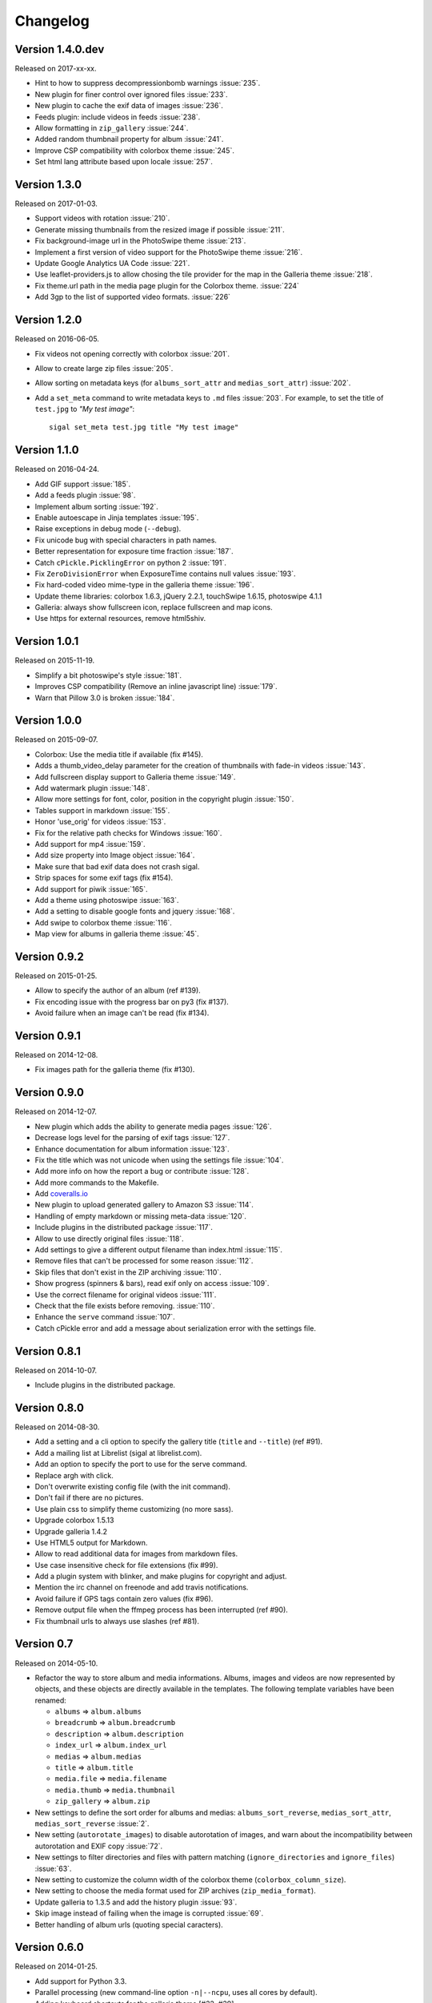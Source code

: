 ===========
 Changelog
===========

Version 1.4.0.dev
~~~~~~~~~~~~~~~~~

Released on 2017-xx-xx.

- Hint to how to suppress decompressionbomb warnings :issue:`235`.
- New plugin for finer control over ignored files :issue:`233`.
- New plugin to cache the exif data of images :issue:`236`.
- Feeds plugin: include videos in feeds :issue:`238`.
- Allow formatting in ``zip_gallery`` :issue:`244`.
- Added random thumbnail property for album :issue:`241`.
- Improve CSP compatibility with colorbox theme :issue:`245`.
- Set html lang attribute based upon locale :issue:`257`.

Version 1.3.0
~~~~~~~~~~~~~

Released on 2017-01-03.

- Support videos with rotation :issue:`210`.
- Generate missing thumbnails from the resized image if possible :issue:`211`.
- Fix background-image url in the PhotoSwipe theme :issue:`213`.
- Implement a first version of video support for the PhotoSwipe theme :issue:`216`.
- Update Google Analytics UA Code :issue:`221`.
- Use leaflet-providers.js to allow chosing the tile provider for the map in
  the Galleria theme :issue:`218`.
- Fix theme.url path in the media page plugin for the Colorbox theme. :issue:`224`
- Add 3gp to the list of supported video formats. :issue:`226`

Version 1.2.0
~~~~~~~~~~~~~

Released on 2016-06-05.

- Fix videos not opening correctly with colorbox :issue:`201`.
- Allow to create large zip files :issue:`205`.
- Allow sorting on metadata keys (for ``albums_sort_attr`` and
  ``medias_sort_attr``) :issue:`202`.
- Add a ``set_meta`` command to write metadata keys to ``.md`` files :issue:`203`. For
  example, to set the title of ``test.jpg`` to *"My test image"*::

    sigal set_meta test.jpg title "My test image"

Version 1.1.0
~~~~~~~~~~~~~

Released on 2016-04-24.

- Add GIF support :issue:`185`.
- Add a feeds plugin :issue:`98`.
- Implement album sorting :issue:`192`.
- Enable autoescape in Jinja templates :issue:`195`.
- Raise exceptions in debug mode (``--debug``).
- Fix unicode bug with special characters in path names.
- Better representation for exposure time fraction  :issue:`187`.
- Catch ``cPickle.PicklingError`` on python 2 :issue:`191`.
- Fix ``ZeroDivisionError`` when ExposureTime contains null values :issue:`193`.
- Fix hard-coded video mime-type in the galleria theme :issue:`196`.
- Update theme libraries: colorbox 1.6.3, jQuery 2.2.1, touchSwipe 1.6.15,
  photoswipe 4.1.1
- Galleria: always show fullscreen icon, replace fullscreen and map icons.
- Use https for external resources, remove html5shiv.

Version 1.0.1
~~~~~~~~~~~~~

Released on 2015-11-19.

- Simplify a bit photoswipe's style :issue:`181`.
- Improves CSP compatibility (Remove an inline javascript line) :issue:`179`.
- Warn that Pillow 3.0 is broken :issue:`184`.

Version 1.0.0
~~~~~~~~~~~~~

Released on 2015-09-07.

- Colorbox: Use the media title if available (fix #145).
- Adds a thumb_video_delay parameter for the creation of thumbnails with fade-in
  videos :issue:`143`.
- Add fullscreen display support to Galleria theme :issue:`149`.
- Add watermark plugin :issue:`148`.
- Allow more settings for font, color, position in the copyright plugin :issue:`150`.
- Tables support in markdown :issue:`155`.
- Honor 'use_orig' for videos :issue:`153`.
- Fix for the relative path checks for Windows :issue:`160`.
- Add support for mp4 :issue:`159`.
- Add size property into Image object :issue:`164`.
- Make sure that bad exif data does not crash sigal.
- Strip spaces for some exif tags (fix #154).
- Add support for piwik :issue:`165`.
- Add a theme using photoswipe :issue:`163`.
- Add a setting to disable google fonts and jquery :issue:`168`.
- Add swipe to colorbox theme :issue:`116`.
- Map view for albums in galleria theme :issue:`45`.

Version 0.9.2
~~~~~~~~~~~~~

Released on 2015-01-25.

- Allow to specify the author of an album (ref #139).
- Fix encoding issue with the progress bar on py3 (fix #137).
- Avoid failure when an image can't be read (fix #134).

Version 0.9.1
~~~~~~~~~~~~~

Released on 2014-12-08.

- Fix images path for the galleria theme (fix #130).

Version 0.9.0
~~~~~~~~~~~~~

Released on 2014-12-07.

- New plugin which adds the ability to generate media pages :issue:`126`.
- Decrease logs level for the parsing of exif tags :issue:`127`.
- Enhance documentation for album information :issue:`123`.
- Fix the title which was not unicode when using the settings file :issue:`104`.
- Add more info on how the report a bug or contribute :issue:`128`.
- Add more commands to the Makefile.
- Add `coveralls.io <https://coveralls.io/r/saimn/sigal?branch=master>`_
- New plugin to upload generated gallery to Amazon S3 :issue:`114`.
- Handling of empty markdown or missing meta-data :issue:`120`.
- Include plugins in the distributed package :issue:`117`.
- Allow to use directly original files :issue:`118`.
- Add settings to give a different output filename than index.html :issue:`115`.
- Remove files that can't be processed for some reason :issue:`112`.
- Skip files that don't exist in the ZIP archiving :issue:`110`.
- Show progress (spinners & bars), read exif only on access :issue:`109`.
- Use the correct filename for original videos :issue:`111`.
- Check that the file exists before removing. :issue:`110`.
- Enhance the ``serve`` command :issue:`107`.
- Catch cPickle error and add a message about serialization error with the
  settings file.

Version 0.8.1
~~~~~~~~~~~~~

Released on 2014-10-07.

- Include plugins in the distributed package.

Version 0.8.0
~~~~~~~~~~~~~

Released on 2014-08-30.

- Add a setting and a cli option to specify the gallery title (``title`` and
  ``--title``) (ref #91).
- Add a mailing list at Librelist (sigal at librelist.com).
- Add an option to specify the port to use for the serve command.
- Replace argh with click.
- Don't overwrite existing config file (with the init command).
- Don't fail if there are no pictures.
- Use plain css to simplify theme customizing (no more sass).
- Upgrade colorbox 1.5.13
- Upgrade galleria 1.4.2
- Use HTML5 output for Markdown.
- Allow to read additional data for images from markdown files.
- Use case insensitive check for file extensions (fix #99).
- Add a plugin system with blinker, and make plugins for copyright and adjust.
- Mention the irc channel on freenode and add travis notifications.
- Avoid failure if GPS tags contain zero values (fix #96).
- Remove output file when the ffmpeg process has been interrupted (ref #90).
- Fix thumbnail urls to always use slashes (ref #81).

Version 0.7
~~~~~~~~~~~

Released on 2014-05-10.

- Refactor the way to store album and media informations. Albums, images and
  videos are now represented by objects, and these objects are directly
  available in the templates. The following template variables have been
  renamed:

  - ``albums`` => ``album.albums``
  - ``breadcrumb`` => ``album.breadcrumb``
  - ``description`` => ``album.description``
  - ``index_url`` => ``album.index_url``
  - ``medias`` => ``album.medias``
  - ``title`` => ``album.title``
  - ``media.file`` => ``media.filename``
  - ``media.thumb`` => ``media.thumbnail``
  - ``zip_gallery`` => ``album.zip``

- New settings to define the sort order for albums and medias:
  ``albums_sort_reverse``, ``medias_sort_attr``, ``medias_sort_reverse`` :issue:`2`.
- New setting (``autorotate_images``) to disable autorotation of images, and
  warn about the incompatibility between autorotation and EXIF copy :issue:`72`.
- New settings to filter directories and files with pattern matching
  (``ignore_directories`` and ``ignore_files``) :issue:`63`.
- New setting to customize the column width of the colorbox theme
  (``colorbox_column_size``).
- New setting to choose the media format used for ZIP archives
  (``zip_media_format``).
- Update galleria to 1.3.5 and add the history plugin :issue:`93`.
- Skip image instead of failing when the image is corrupted :issue:`69`.
- Better handling of album urls (quoting special caracters).

Version 0.6.0
~~~~~~~~~~~~~

Released on 2014-01-25.

- Add support for Python 3.3.
- Parallel processing (new command-line option ``-n|--ncpu``, uses all cores by
  default).
- Adding keyboard shortcuts for the galleria theme [#32, #39].
- Include symlinked directories in the source directory.
- New setting to use symbolic links for original files (``orig_link``) :issue:`36`.
- New setting for the video size (``video_size``) :issue:`35`.
- Add a colored formatter for verbose and debug modes.
- ``webm_options`` is now a list with ffmpeg options, to allow better
  flexibility and compatibility with avconv.
- New setting to copy files from the source directory to the destination
  (``files_to_copy``).

Bugfixes:

- Avoid issues with corrupted exif data.
- Fix exif data not read from .JPEG files :issue:`58`.
- Fix whitespace issues with video filenames :issue:`54`.

Version 0.5.1
~~~~~~~~~~~~~

Released on 2013-09-23.

- Fix error in calculating the degrees from exif data.

Version 0.5.0
~~~~~~~~~~~~~

Released on 2013-09-06.

- Add support for videos. Videos are encoded to webm (see the ``webm_options``
  setting).
- Check jinja2's version for ``lstrip_blocks`` (only for Jinja 2.7+).
- Add option to zip galleries. See the ``zip_gallery`` setting.
- Add support for EXIF tags and GPS coordinates. EXIF tags are added to the
  media context (for themes). The ``copy_exif_data`` setting allow to choose if
  the exif data from the original image is copied to the resized image.
- Correct themes design with long directory names.
- Add the possibility to adjust images after resizing (with the Adjust
  processor from Pilkit). See the ``adjust_options`` setting.
- Add the possibility to disable image resizing.

Version 0.4.1
~~~~~~~~~~~~~

Released on 2013-07-19.

- Fix a bug with unicode paths and filenames.
- Update colorbox to 1.4.26
- Add links to the original images.

Version 0.4.0
~~~~~~~~~~~~~

Released on 2013-06-12.

- Add a setting to disable the writing of HTML files.
- Use Pilkit.
- Remove multiprocessing.
- Add new settings for the source and destination directories.
- All meta-data are available in the templates.
- Galleria theme is now responsive
- Add a setting to choose the pilkit processor used to resize the images.

Version 0.3.3
~~~~~~~~~~~~~

Released on 2013-03-20.

- Catch exception when PIL fails to read the exif metadata.

Version 0.3.2
~~~~~~~~~~~~~

Released on 2013-03-14.

- Bugfix for PNG files which don't have exif metadata.
- Move unit tests to py.test.
- Fix images path in colorbox theme.
- Group package meta in a module.

Version 0.3.1
~~~~~~~~~~~~~

Released on 2013-03-11.

- Fix the path of the sample config file (which was not included in the
  previous release).

Version 0.3
~~~~~~~~~~~

Released on 2013-03-04.

- Fix packaging issues.
- New setting ``index_in_url`` to optionally add `index.html` to the URLs.
- New setting ``links`` to specify a list of links.
- Use EXIF info to fix orientation.
- Replace the ``jpg_quality`` setting with a dict of options.
- Manage directories with only sub-directories and add some checks.
- Change the command-line interface to use sub-commands: ``init``, ``build``
  and ``serve``.
- Parallel processing.

Version 0.2
~~~~~~~~~~~

Released on 2012-12-20.

- Improve the bundled themes (update galleria, new colorbox theme).
- Improve the CLI (new arguments, nicer output).
- Change the licence to MIT.
- Change the description file to a markdown syntax file.
- Change the settings file to a python file, and add more settings.

Version 0.1
~~~~~~~~~~~

Released on 2012-05-13.

First public release.
